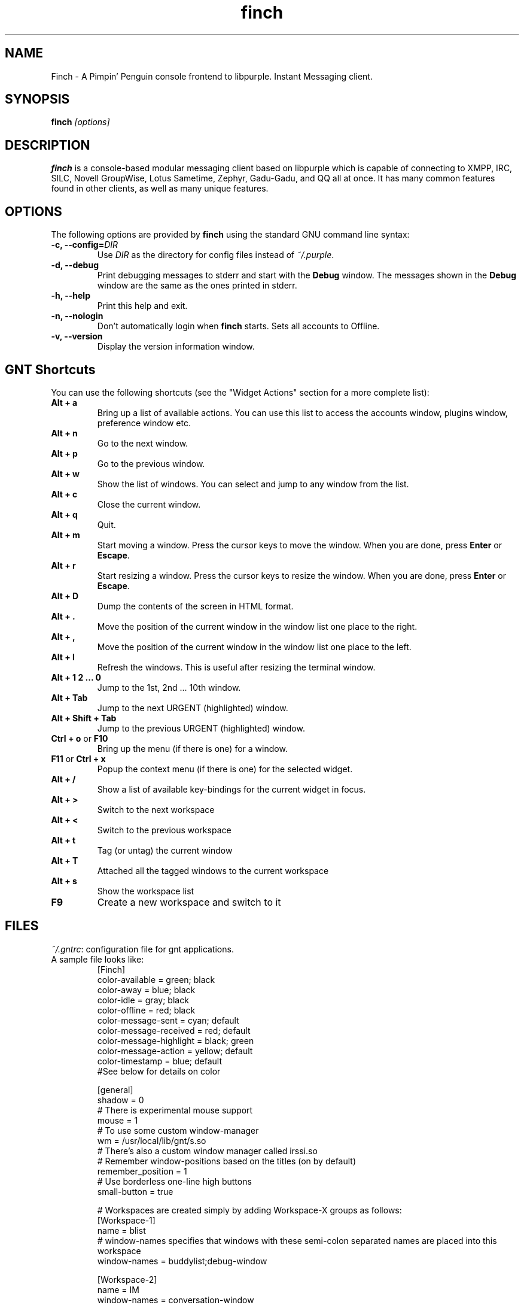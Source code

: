 .\" Copyright (c) 2006, Sadrul Habib Chowdhury <sadrul@users.sf.net>
.\"
.\" This is free documentation; you can redistribute it and/or
.\" modify it under the terms of the GNU General Public License as
.\" published by the Free Software Foundation; either version 2 of
.\" the License, or (at your option) any later version.
.\"
.\" The GNU General Public License's references to "object code"
.\" and "executables" are to be interpreted as the output of any
.\" document formatting or typesetting system, including
.\" intermediate and printed output.
.\"
.\" This manual is distributed in the hope that it will be useful,
.\" but WITHOUT ANY WARRANTY; without even the implied warranty of
.\" MERCHANTABILITY or FITNESS FOR A PARTICULAR PURPOSE.  See the
.\" GNU General Public License for more details.
.\"
.\" You should have received a copy of the GNU General Public
.\" License along with this manual; if not, write to the Free
.\" Software Foundation, Inc., 675 Mass Ave, Cambridge, MA 02139,
.\" USA.
.TH finch 1
.SH NAME
Finch \- A Pimpin' Penguin console frontend to libpurple. Instant
Messaging client.
.SH SYNOPSIS
.TP 5
\fBfinch \fI[options]\fR

.SH DESCRIPTION
.PP
\fBfinch\fR is a console-based modular messaging client based on libpurple
which is capable of connecting to XMPP, IRC, SILC,
Novell GroupWise, Lotus Sametime, Zephyr, Gadu-Gadu, and QQ all at once. It has
many common features found in other clients, as well as many unique features.

.SH OPTIONS
The following options are provided by \fBfinch\fR using the standard GNU
command line syntax:
.TP
.B \-c, \-\-config=\fIDIR\fB
Use \fIDIR\fR as the directory for config files instead of \fI~/.purple\fR.
.TP
.B \-d, \-\-debug
Print debugging messages to stderr and start with the \fBDebug\fR window. The
messages shown in the \fBDebug\fR window are the same as the ones printed in
stderr.
.TP
.B \-h, \-\-help
Print this help and exit.
.TP
.B \-n, \-\-nologin
Don't automatically login when \fBfinch\fR starts.  Sets all accounts to
Offline.
.TP
.B \-v, \-\-version
Display the version information window.

.SH GNT Shortcuts
You can use the following shortcuts (see the "Widget Actions" section for a more complete list):
.TP
.B Alt \+ a
Bring up a list of available actions. You can use this list to access the
accounts window, plugins window, preference window etc.
.TP
.B Alt \+ n
Go to the next window.
.TP
.B Alt \+ p
Go to the previous window.
.TP
.B Alt \+ w
Show the list of windows. You can select and jump to any window from the list.
.TP
.B Alt \+ c
Close the current window.
.TP
.B Alt \+ q
Quit.
.TP
.B Alt \+ m
Start moving a window. Press the cursor keys to move the window. When you are
done, press \fBEnter\fR or \fBEscape\fR.
.TP
.B Alt \+ r
Start resizing a window. Press the cursor keys to resize the window. When you
are done, press \fBEnter\fR or \fBEscape\fR.
.TP
.B Alt \+ D
Dump the contents of the screen in HTML format.
.TP
.B Alt \+ .
Move the position of the current window in the window list one place to the
right.
.TP
.B Alt \+ ,
Move the position of the current window in the window list one place to the
left.
.TP
.B Alt \+ l
Refresh the windows. This is useful after resizing the terminal window.
.TP
.B Alt \+ 1 2 ... 0
Jump to the 1st, 2nd ... 10th window.
.TP
.B Alt \+ Tab
Jump to the next URGENT (highlighted) window.
.TP
.B Alt \+ Shift \+ Tab
Jump to the previous URGENT (highlighted) window.
.TP
.B Ctrl \+ o \fR or \fB F10
Bring up the menu (if there is one) for a window.
.TP
.B F11 \fR or \fB Ctrl \+ x
Popup the context menu (if there is one) for the selected widget.
.TP
.B Alt \+ /
Show a list of available key-bindings for the current widget in focus.
.TP
.B Alt \+ \>
Switch to the next workspace
.TP
.B Alt \+ \<
Switch to the previous workspace
.TP
.B Alt \+ t
Tag (or untag) the current window
.TP
.B Alt \+ T
Attached all the tagged windows to the current workspace
.TP
.B Alt \+ s
Show the workspace list
.TP
.B F9
Create a new workspace and switch to it

.SH FILES
\fI~/.gntrc\fR: configuration file for gnt applications.
.br
.TP
A sample file looks like:
.br
[Finch]
.br
color-available = green; black
.br
color-away = blue; black
.br
color-idle = gray; black
.br
color-offline = red; black
.br
color-message-sent = cyan; default
.br
color-message-received = red; default
.br
color-message-highlight = black; green
.br
color-message-action = yellow; default
.br
color-timestamp = blue; default
.br
#See below for details on color
.br

[general]
.br
shadow = 0
.br
# There is experimental mouse support
.br
mouse = 1
.br
# To use some custom window-manager
.br
wm = /usr/local/lib/gnt/s.so
.br
# There's also a custom window manager called irssi.so
.br
# Remember window-positions based on the titles (on by default)
.br
remember_position = 1
.br
# Use borderless one-line high buttons
.br
small-button = true

.br
# Workspaces are created simply by adding Workspace-X groups as follows:
.br
[Workspace-1]
.br
name = blist
.br
# window-names specifies that windows with these semi-colon separated names are placed
into this workspace
.br
window-names = buddylist;debug-window
.br

.br
[Workspace-2]
.br
name = IM
.br
window-names = conversation-window
.br
# window-titles specifies that windows with these semi-colon separated titles are placed
into this workspace. These are matched as substrings. Window titles take precedence over
names.
.br
window-titles = Preferences;Pounce
.br

.br
[colors]
.br
# The RGB values range in [0, 1000]
.br
black = 0; 0; 0
.br
red = 1000; 0; 0
.br
green = 0; 1000; 0
.br
blue = 250; 250; 700
.br
white = 1000; 1000; 1000
.br
gray = 700; 700; 700
.br
darkgray = 256; 256; 256
.br

.br
[colorpairs]
.br
normal = white; black
.br
highlight = white; blue
.br
highlightd = black; gray
.br
shadow = black; darkgray
.br
title = white; blue
.br
titled = white; gray
.br
text = white; blue
.br
disabled = gray; black
.br
urgent = green; black
.br

.br
# Remap some keys for GntEntry
.br
[GntEntry::remap]
.br
# Remap the up-arrow to the left-arrow
.br
^[[A = ^[[D
.br
# Remap the down-arrow to the right-arrow
.br
^[[B = ^[[C
.br
# Remap 'a' to 'bcd'
.br
a = bcd
.br
# Completely ignore the key 'q'
.br
q = 
.br
# But the following will NOT work
.br
#abc = bcd
.br

# Hitting 'space' will activate a button
.br
[GntButton::remap]
.br
\\  = \\r
.br

.SH Widget Actions
You can specify key-bindings for specific widgets. The following entries in
\fI~/.gntrc\fR correspond to the default keybindings for the actions:

.br
[GntBox::binding]
.br
tab = focus-next
.br
right = focus-next
.br
left = focus-prev

.br
[GntComboBox::binding]
.br
down = dropdown
.br
up = dropdown

.br
[GntEntry::binding]
.br
c-a = cursor-home
.br
home = cursor-home
.br
c-e = cursor-end
.br
end = cursor-end
.br
backspace = delete-prev
.br
del = delete-next
.br
c-d = delete-next
.br
c-u = delete-start
.br
c-k = delete-end
.br
c-b = cursor-prev
.br
left = cursor-prev
.br
c-f = cursor-next
.br
right = cursor-next
.br
tab = suggest-show
.br
down = suggest-next
.br
up = suggest-prev
.br
page-down = suggest-next-page
.br
page-up = suggest-prev-page
.br
c-w = delete-prev-word
.br
a-b = cursor-prev-word
.br
a-f = cursor-next-word
.br
a-d = delete-next-word
.br
c-v = clipboard-paste
.br
c-p = history-prev
.br
c-n = history-next
.br
c-r = history-search
.br
c-up = history-prev
.br
c-down = history-next

.br
[GntTree::binding]
.br
up = move-up
.br
down = move-down
.br
c-n = move-down
.br
c-p = move-up
.br
pageup = page-up
.br
pagedown = page-down
.br
backspace = move-parent
.br
home = move-first
.br
end = move-last
.br
# Following is the default binding for the context-menu
.br
menu = context-menu
.br
# The following will let you open the context-menu in the buddylist with c-b
.br
# c-b = context-menu

.br
[GntWidget::binding]
.br
f11 = context-menu
.br
c-x = context-menu

[GntWindow::binding]
.br
c-o = show-menu
.br
f10 = show-menu

The \fBc-\fR corresponds to the \fBControl\fR key. You can also use \fBctrl-\fR
or \fBctr-\fR or \fBctl-\fR to indicate a combination. For alt-keys, you can use
one of \fBa-\fR, \fBalt-\fR, \fBm-\fR or \fBmeta-\fR. You can also use
\fBhome\fR, \fBend\fR, \fBleft\fR, \fBright\fR etc. keys.

To unbind a key which has a default binding, you simply bind it to the empty string.  For example, to unbind \fBAlt + q\fR from the Quit function, you would use:

[GntWM::binding]
.br
a-q =

.SH Menus
You can also specify key-bindings to trigger specific menuitems in windows. For example, the following entry in \fI~/.gntrc\fR will bind \fBCtrl + t\fR to the 'Send IM...' item in the buddylist:

[buddylist::menu]
.br
c-t = send-im

The following is the list of IDs of the current menuitems in the buddylist:

send-im
.br
join-chat
.br
show-empty-groups
.br
show-offline-buddies
.br
sort-status
.br
sort-alpha
.br
sort-log
.br
add-buddy
.br
add-chat
.br
add-group

.SH Mouse Support
There is experimental mouse support. You can focus windows, activate buttons,
select rows in a list, scroll using the wheel-scroll etc. Selecting text in a
text-view copies it to the gnt clipboard. Mouse support is disabled by default,
so you need to enable it in \fI~/.gntrc\fR (see the sample above).

.SH Window Management
The default window management is very limited. But it is possible to write
custom window managers to suit your needs. There is a sample window-manager
included (named \fIs.so\fR) which adds a little 'close-button' for the windows,
removes the borders from the buddylist and pops up new windows in the middle of
the screen, instead of at the upper-left corder. It is provided as a sample
simple manager, but it should be possible to write more complex managers, and
it's very possible that the window-manager API will need to be enhanced. Look at
the sample \fI~/.gntrc\fR file above to see how to select a window-manager.

It is also possible to rebind the window-manager actions in \fI~/.gntrc\fR, eg:

.br
[GntWM::binding]
.br
a-n = window-next
.br
a-p = window-prev
.br
a-c = window-close
.br
a-w = window-list
.br
a-d = dump-screen
.br
a-, = shift-left
.br
a-. = shift-right
.br
a-a = action-list
.br
a-m = start-move
.br
a-r = start-resize
.br
a-q = wm-quit
.br
a-l = refresh-screen
.br
a-s = workspace-list
.br
a-t = window-tag
.br
a-T = place-tagged
.br
a-C = toggle-clipboard
.br
a-/ = help-for-widget
.br
a-c-j = window-scroll-down
.br
a-c-k = window-scroll-up
.br
# The following action is still incomplete, and doesn't have a default binding
.br
# switch-window-n
.br
# Other actions: window-next-urgent, window-prev-urgent

# For the sample custom window manager
.br
[GntS::binding]
.br
a-b = toggle-buddylist

# For the irssi window manager
.br
[Irssi::binding]
.br
a-L = move-right
.br
a-H = move-left
.br
a-J = move-down
.br
a-K = move-up

.SH Conversation Commands
There are a few helpful commands in addition to the regular commands. You can
use these from any conversation to access other windows.

.TP
.B accounts
for the accounts window.

.TP
.B buddylist
for the buddylist.

.TP
.B debugwin
for the debug window.

.TP
.B plugins
for the plugins window.

.TP
.B prefs
for the preferences window.

.TP
.B status
for the status window.

.SH FAQ
FAQ for \fBfinch\fR is located at
.br
\fIhttp://developer.pidgin.im/wiki/Using%20Finch\fR

.SH BUGS
Known bugs are listed at
.br
\fIhttp://developer.pidgin.im/query?status=new&status=assigned&status=reopened&component=finch+%28gnt%2Fncurses%29&order=priority\fR

Before sending a bug report, please verify that you have the latest
version of \fBfinch\fR and libpurple.  Many bugs (major and minor) are
fixed at each release, and if yours is out of date, the problem may already have
been solved.

.SH PATCHES
If you fix a bug in \fBfinch\fR (or otherwise enhance it), please submit a
patch (using \fBmtn diff > my.diff\fR against the latest version from the
Monotone repository) at \fIhttp://developer.pidgin.im/simpleticket\fR

You are also encouraged to drop by at \fB#pidgin\fR on \fIirc.freenode.net\fR
to discuss development.

.SH SEE ALSO
\fIhttp://pidgin.im/\fR
.br
\fIhttp://developer.pidgin.im/\fR
.br
\fBpurple-remote\fR(1)
.br
\fBpidgin\fR(1)

.SH LICENSE
This program is free software; you can redistribute it and/or modify
it under the terms of the GNU General Public License as published by
the Free Software Foundation; either version 2 of the License, or
(at your option) any later version.

This program is distributed in the hope that it will be useful, but
\fBWITHOUT ANY WARRANTY\fR; without even the implied warranty of
MERCHANTABILITY or FITNESS FOR A PARTICULAR PURPOSE.  See the GNU
General Public License for more details.

You should have received a copy of the GNU General Public License
along with this program; if not, write to the Free Software
Foundation, Inc., 51 Franklin Street, Fifth Floor, Boston, MA  02111-1301  USA

.SH AUTHORS
Sadrul Habib Chowdhury <\fIsadrul@users.sourceforge.net\fR>
.br

This manpage was written by Sadrul Habib Chowdhury
<\fIsadrul@users.sourceforge.net\fR> and Dennis Ristuccia
<\fIdennis@dennisr.net\fR>.

